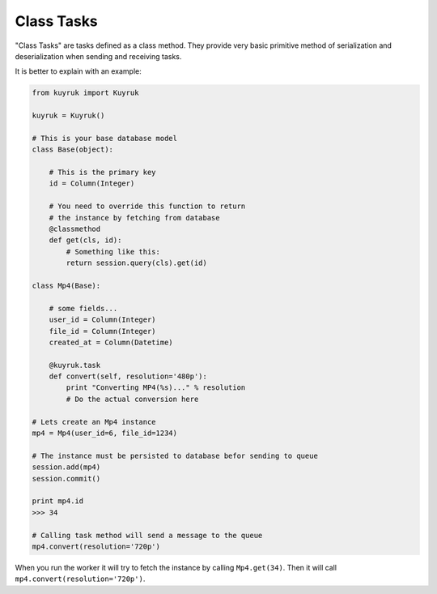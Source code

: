 Class Tasks
-----------

"Class Tasks" are tasks defined as a class method.
They provide very basic primitive method of serialization and deserialization
when sending and receiving tasks.

It is better to explain with an example:

.. code-block:: python

    from kuyruk import Kuyruk

    kuyruk = Kuyruk()

    # This is your base database model
    class Base(object):

        # This is the primary key
        id = Column(Integer)

        # You need to override this function to return
        # the instance by fetching from database
        @classmethod
        def get(cls, id):
            # Something like this:
            return session.query(cls).get(id)

    class Mp4(Base):

        # some fields...
        user_id = Column(Integer)
        file_id = Column(Integer)
        created_at = Column(Datetime)

        @kuyruk.task
        def convert(self, resolution='480p'):
            print "Converting MP4(%s)..." % resolution
            # Do the actual conversion here

    # Lets create an Mp4 instance
    mp4 = Mp4(user_id=6, file_id=1234)

    # The instance must be persisted to database befor sending to queue
    session.add(mp4)
    session.commit()

    print mp4.id
    >>> 34

    # Calling task method will send a message to the queue
    mp4.convert(resolution='720p')


When you run the worker it will try to fetch the instance by
calling ``Mp4.get(34)``. Then it will call ``mp4.convert(resolution='720p')``.

